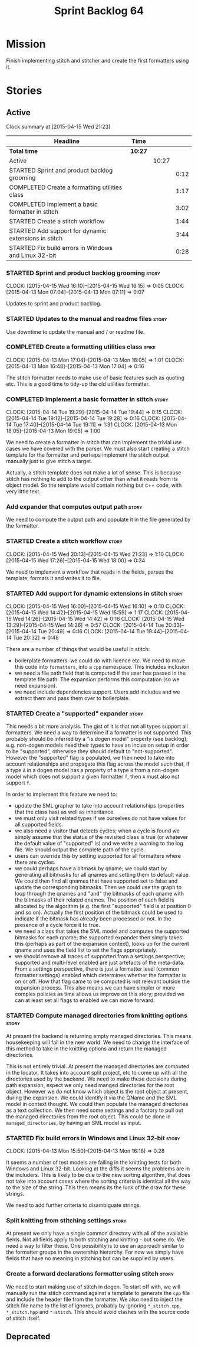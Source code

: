 #+title: Sprint Backlog 64
#+options: date:nil toc:nil author:nil num:nil
#+todo: STARTED | COMPLETED CANCELLED POSTPONED
#+tags: { story(s) spike(p) }

* Mission

Finish implementing stitch and stitcher and create the first
formatters using it.

* Stories

** Active

#+begin: clocktable :maxlevel 3 :scope subtree
Clock summary at [2015-04-15 Wed 21:23]

| Headline                                             | Time    |       |      |
|------------------------------------------------------+---------+-------+------|
| *Total time*                                         | *10:27* |       |      |
|------------------------------------------------------+---------+-------+------|
| Active                                               |         | 10:27 |      |
| STARTED Sprint and product backlog grooming          |         |       | 0:12 |
| COMPLETED Create a formatting utilities class        |         |       | 1:17 |
| COMPLETED Implement a basic formatter in stitch      |         |       | 3:02 |
| STARTED Create a stitch workflow                     |         |       | 1:44 |
| STARTED Add support for dynamic extensions in stitch |         |       | 3:44 |
| STARTED Fix build errors in Windows and Linux 32-bit |         |       | 0:28 |
#+end:

*** STARTED Sprint and product backlog grooming                       :story:
    CLOCK: [2015-04-15 Wed 16:10]--[2015-04-15 Wed 16:15] =>  0:05
    CLOCK: [2015-04-13 Mon 07:04]--[2015-04-13 Mon 07:11] =>  0:07

Updates to sprint and product backlog.

*** STARTED Updates to the manual and readme files                    :story:

Use downtime to update the manual and / or readme file.

*** COMPLETED Create a formatting utilities class                     :spike:
    CLOSED: [2015-04-13 Mon 19:05]
    CLOCK: [2015-04-13 Mon 17:04]--[2015-04-13 Mon 18:05] =>  1:01
    CLOCK: [2015-04-13 Mon 16:48]--[2015-04-13 Mon 17:04] =>  0:16

The stitch formatter needs to make use of basic features such as
quoting etc. This is a good time to tidy-up the old utilities
formatter.

*** COMPLETED Implement a basic formatter in stitch                   :story:
    CLOSED: [2015-04-14 Tue 19:44]
    CLOCK: [2015-04-14 Tue 19:29]--[2015-04-14 Tue 19:44] =>  0:15
    CLOCK: [2015-04-14 Tue 19:12]--[2015-04-14 Tue 19:28] =>  0:16
    CLOCK: [2015-04-14 Tue 17:40]--[2015-04-14 Tue 19:11] =>  1:31
    CLOCK: [2015-04-13 Mon 18:05]--[2015-04-13 Mon 19:05] =>  1:00

We need to create a formatter in stitch that can implement the trivial
use cases we have covered with the parser. We must also start creating
a stitch template for the formatter and perhaps implement the stitch
output manually just to give stitch a target.

Actually, a stitch template does not make a lot of sense. This is
because stitch has nothing to add to the output other than what it
reads from its object model. So the template would contain nothing but
c++ code, with very little text.

*** Add expander that computes output path                            :story:

We need to compute the output path and populate it in the file
generated by the formatter.

*** STARTED Create a stitch workflow                                  :story:
    CLOCK: [2015-04-15 Wed 20:13]--[2015-04-15 Wed 21:23] =>  1:10
    CLOCK: [2015-04-15 Wed 17:26]--[2015-04-15 Wed 18:00] =>  0:34

We need to implement a workflow that reads in the fields, parses the
template, formats it and writes it to file.

*** STARTED Add support for dynamic extensions in stitch              :story:
    CLOCK: [2015-04-15 Wed 16:00]--[2015-04-15 Wed 16:10] =>  0:10
    CLOCK: [2015-04-15 Wed 14:42]--[2015-04-15 Wed 15:59] =>  1:17
    CLOCK: [2015-04-15 Wed 14:26]--[2015-04-15 Wed 14:42] =>  0:16
    CLOCK: [2015-04-15 Wed 13:29]--[2015-04-15 Wed 14:26] =>  0:57
    CLOCK: [2015-04-14 Tue 20:33]--[2015-04-14 Tue 20:49] =>  0:16
    CLOCK: [2015-04-14 Tue 19:44]--[2015-04-14 Tue 20:32] =>  0:48

There are a number of things that would be useful in stitch:

- boilerplate formatters: we could do with licence etc. We need to
  move this code into =formatters=, into a =cpp= namespace. This
  includes inclusion.
- we need a file path field that is computed if the user has passed in
  the template file path. The expansion performs this computation (so
  we need expansion).
- we need include dependencies support. Users add includes and we
  extract them and pass them over to boilerplate.

*** STARTED Create a "supported" expander                             :story:

This needs a bit more analysis. The gist of it is that not all types
support all formatters. We need a way to determine if a formatter is
not supported. This probably should be inferred by a "is dogen model"
property (see backlog); e.g. non-dogen models need their types to have
an inclusion setup in order to be "supported", otherwise they should
default to "not-supported". However the "supported" flag is populated,
we then need to take into account relationships and propagate this
flag across the model such that, if a type =A= in a dogen model has a
property of a type =B= from a non-dogen model which does not support a
given formatter =f=, then =A= must also not support =f=.

In order to implement this feature we need to:

- update the SML grapher to take into account relationships
  (properties that the class has) as well as inheritance.
- we must only visit related types if we ourselves do not have values
  for all supported fields.
- we also need a visitor that detects cycles; when a cycle is found we
  simply assume that the status of the revisited class is true (or
  whatever the default value of "supported" is) and we write a warning
  to the log file. We should output the complete path of the cycle.
- users can override this by setting supported for all formatters
  where there are cycles.
- we could perhaps have a bitmask by qname; we could start by
  generating all bitmasks for all qnames and setting them to default
  value. We could then find all qnames that have supported set to
  false and update the corresponding bitmasks. Then we could use the
  graph to loop through the qnames and "and" the bitmasks of each
  qname with the bitmasks of their related qnames. The position of
  each field is allocated by the algorithm (e.g. the first "supported"
  field is at position 0 and so on). Actually the first position of
  the bitmask could be used to indicate if the bitmask has already
  been processed or not. In the presence of a cycle force it to true.
- we need a class that takes the SML model and computes the supported
  bitmasks for each qname; the supported expander then simply takes
  this (perhaps as part of the expansion context), looks up for the
  current qname and uses the field list to set the flags
  appropriately.
- we should remove all traces of supported from a settings
  perspective; supported and multi-level enabled are just artefacts of
  the meta-data. From a settings perspective, there is just a
  formatter level (common formatter settings) enabled which determines
  whether the formatter is on or off. How that flag came to be
  computed is not relevant outside the expansion process. This also
  means we can have simpler or more complex policies as time allows us
  improve on this story; provided we can at least set all flags to
  enabled we can move forward.

*** STARTED Compute managed directories from knitting options         :story:

At present the backend is returning empty managed directories. This
means housekeeping will fail in the new world. We need to change the
interface of this method to take in the knitting options and return
the managed directories.

This is not entirely trivial. At present the managed directories are
computed in the locator. It takes into account split project, etc to
come up with all the directories used by the backend. We need to make
these decisions during path expansion, expect we only need manged
directories for the root object. However we do not know which object
is the root object at present, during the expansion. We could identify
it via the QName and the SML model in context thought. We could then
populate the managed directories as a text collection. We then need
some settings and a factory to pull out the managed directories from
the root object. This could be done in =managed_directories=, by
having an SML model as input.

*** STARTED Fix build errors in Windows and Linux 32-bit              :story:
    CLOCK: [2015-04-13 Mon 15:50]--[2015-04-13 Mon 16:18] =>  0:28

It seems a number of test models are failing in the knitting tests for
both Windows and Linux 32-bit. Looking at the diffs it seems the
problems are in the includers. This is likely to be due to the new
sorting algorithm, that does not take into account cases where the
sorting criteria is identical all the way to the size of the
string. This then means its the luck of the draw for these strings.

We need to add further criteria to disambiguate strings.

*** Split knitting from stitching settings                            :story:

At present we only have a single common directory with all of the
available fields. Not all fields apply to both stitching and
knitting - but some do. We need a way to filter these. One possibility
is to use an approach similar to the formatter groups in the ownership
hierarchy. For now we simply have fields that have no meaning in
stitching but can be supplied by users.

*** Create a forward declarations formatter using stitch              :story:

We need to start making use of stitch in dogen. To start off with, we
will manually run the stitch command against a template to generate
the =cpp= file and include the header file from the formatter. We also
need to inject the stitch file name to the list of ignores, probably
by ignoring =*_stitch.cpp=, =*_stitch.hpp= and =*.stitch=. This should
avoid clashes with the source code of stitch itself.

** Deprecated

